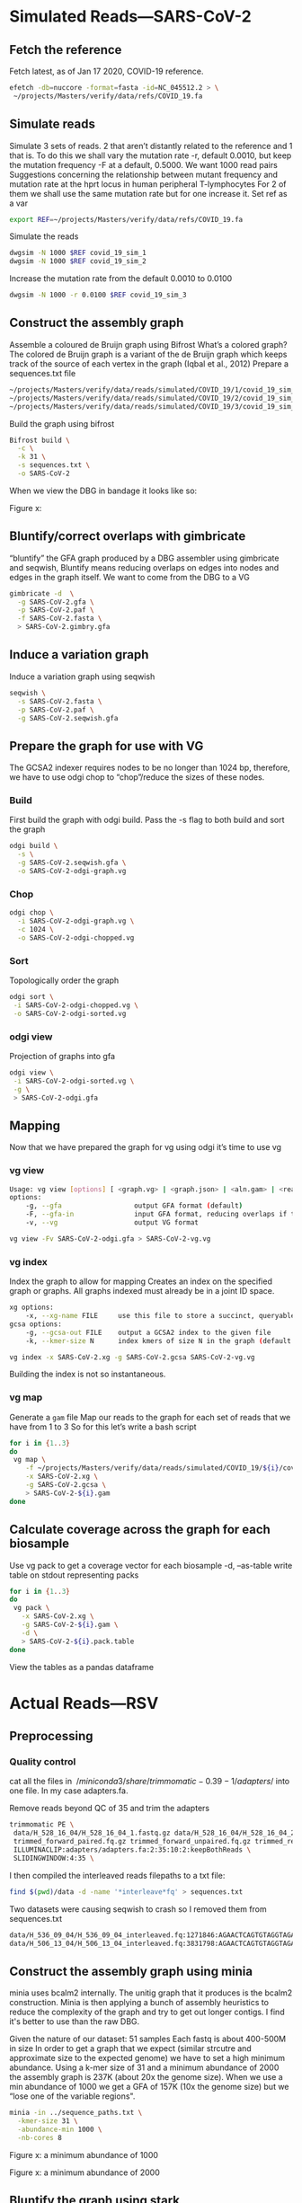 * Simulated Reads—SARS-CoV-2 
** Fetch the reference
Fetch latest, as of Jan 17 2020, COVID-19 reference.

#+BEGIN_SRC bash
efetch -db=nuccore -format=fasta -id=NC_045512.2 > \
 ~/projects/Masters/verify/data/refs/COVID_19.fa
#+END_SRC 

** Simulate reads
Simulate 3 sets of reads. 2 that aren’t distantly related to the reference and 1 that is.
To do this we shall vary the mutation rate -r, default 0.0010, but keep the mutation frequency -F at a default, 0.5000. We want 1000 read pairs
Suggestions concerning the relationship between mutant frequency and mutation rate at the hprt locus in human peripheral T-lymphocytes
For 2 of them we shall use the same mutation rate but for one increase it.
Set ref as a var


#+BEGIN_SRC bash
export REF=~/projects/Masters/verify/data/refs/COVID_19.fa
#+END_SRC

Simulate the reads
#+BEGIN_SRC bash
dwgsim -N 1000 $REF covid_19_sim_1
dwgsim -N 1000 $REF covid_19_sim_2
#+END_SRC

Increase the mutation rate from the default 0.0010 to 0.0100

#+BEGIN_SRC bash
dwgsim -N 1000 -r 0.0100 $REF covid_19_sim_3
#+END_SRC

** Construct the assembly graph
Assemble a coloured de Bruijn graph using Bifrost
What’s a colored graph? The colored de Bruijn graph is a variant of the de Bruijn graph which keeps track of the source of each vertex in the graph (Iqbal et al., 2012)
Prepare a sequences.txt file

#+BEGIN_SRC bash
~/projects/Masters/verify/data/reads/simulated/COVID_19/1/covid_19_sim_1_interleaved.fastq
~/projects/Masters/verify/data/reads/simulated/COVID_19/2/covid_19_sim_2_interleaved.fastq
~/projects/Masters/verify/data/reads/simulated/COVID_19/3/covid_19_sim_3_interleaved.fastq
#+END_SRC

Build the graph using bifrost

#+BEGIN_SRC bash
Bifrost build \
  -c \
  -k 31 \
  -s sequences.txt \
  -o SARS-CoV-2
#+END_SRC

When we view the DBG in bandage it looks like so:

Figure x:
** Bluntify/correct overlaps with gimbricate
“bluntify” the GFA graph produced by a DBG assembler using gimbricate and seqwish, Bluntify means reducing overlaps on edges into nodes and edges in the graph itself.
We want to come from the DBG to a VG

#+BEGIN_SRC bash
gimbricate -d  \
  -g SARS-CoV-2.gfa \
  -p SARS-CoV-2.paf \
  -f SARS-CoV-2.fasta \
  > SARS-CoV-2.gimbry.gfa
#+END_SRC

** Induce a variation graph
Induce a variation graph using seqwish

#+BEGIN_SRC bash
seqwish \
  -s SARS-CoV-2.fasta \
  -p SARS-CoV-2.paf \
  -g SARS-CoV-2.seqwish.gfa
#+END_SRC

** Prepare the graph for use with VG
The GCSA2 indexer requires nodes to be no longer than 1024 bp, therefore, we have to use odgi chop to “chop”/reduce the sizes of these nodes.
*** Build
First build the graph with odgi build. Pass the -s flag to both build and sort the graph

#+BEGIN_SRC bash
odgi build \
  -s \
  -g SARS-CoV-2.seqwish.gfa \
  -o SARS-CoV-2-odgi-graph.vg
#+END_SRC

*** Chop

#+BEGIN_SRC bash
odgi chop \
  -i SARS-CoV-2-odgi-graph.vg \
  -c 1024 \
  -o SARS-CoV-2-odgi-chopped.vg
#+END_SRC

*** Sort
Topologically order the graph

#+BEGIN_SRC bash
odgi sort \
 -i SARS-CoV-2-odgi-chopped.vg \
 -o SARS-CoV-2-odgi-sorted.vg
#+END_SRC

*** odgi view
Projection of graphs into gfa

#+BEGIN_SRC bash
odgi view \
 -i SARS-CoV-2-odgi-sorted.vg \
 -g \
 > SARS-CoV-2-odgi.gfa
#+END_SRC

** Mapping
Now that we have prepared the graph for vg using odgi it’s time to use vg
*** vg view
#+BEGIN_SRC bash
Usage: vg view [options] [ <graph.vg> | <graph.json> | <aln.gam> | <read1.fq> [<read2.fq>] ]
options:
    -g, --gfa                  output GFA format (default)
    -F, --gfa-in               input GFA format, reducing overlaps if they occur
    -v, --vg                   output VG format

vg view -Fv SARS-CoV-2-odgi.gfa > SARS-CoV-2-vg.vg
#+END_SRC

*** vg index
Index the graph to allow for mapping
Creates an index on the specified graph or graphs. All graphs indexed must
already be in a joint ID space.

#+BEGIN_SRC bash
xg options:
    -x, --xg-name FILE     use this file to store a succinct, queryable version of the graph(s), or read for GCSA indexing
gcsa options:
    -g, --gcsa-out FILE    output a GCSA2 index to the given file
    -k, --kmer-size N      index kmers of size N in the graph (default 16)

vg index -x SARS-CoV-2.xg -g SARS-CoV-2.gcsa SARS-CoV-2-vg.vg
#+END_SRC

Building the index is not so instantaneous.
*** vg map
Generate a ~gam~ file
Map our reads to the graph for each set of reads that we have from 1 to 3 So for this let’s write a bash script

#+BEGIN_SRC bash
for i in {1..3}
do 
 vg map \
    -f ~/projects/Masters/verify/data/reads/simulated/COVID_19/${i}/covid_19_sim_${i}_interleaved.fastq \
    -x SARS-CoV-2.xg \
    -g SARS-CoV-2.gcsa \
    > SARS-CoV-2-${i}.gam
done
#+END_SRC

** Calculate coverage across the graph for each biosample
Use vg pack to get a coverage vector for each biosample
-d, --as-table         write table on stdout representing packs

#+BEGIN_SRC bash
for i in {1..3}
do 
 vg pack \
   -x SARS-CoV-2.xg \
   -g SARS-CoV-2-${i}.gam \
   -d \
   > SARS-CoV-2-${i}.pack.table
done
#+END_SRC

View the tables as a pandas dataframe


* Actual Reads—RSV
** Preprocessing
*** Quality control
cat all the files in $~/miniconda3/share/trimmomatic-0.39-1/adapters/$ into one 
file. In my case adapters.fa.

Remove reads beyond QC of 35 and trim the adapters
#+BEGIN_SRC bash
 trimmomatic PE \
  data/H_528_16_04/H_528_16_04_1.fastq.gz data/H_528_16_04/H_528_16_04_2.fastq.gz \
  trimmed_forward_paired.fq.gz trimmed_forward_unpaired.fq.gz trimmed_reverse_paired.fq.gz trimmed_reverse_unpaired.fq.gz \
  ILLUMINACLIP:adapters/adapters.fa:2:35:10:2:keepBothReads \
  SLIDINGWINDOW:4:35 \
#+END_SRC

I then compiled the interleaved reads filepaths to a txt file:

#+BEGIN_SRC bash
find $(pwd)/data -d -name '*interleave*fq' > sequences.txt
#+END_SRC
Two datasets were causing seqwish to crash so I removed them from sequences.txt

#+BEGIN_SRC bash
data/H_536_09_04/H_536_09_04_interleaved.fq:1271846:AGAACTCAGTGTAGGTAGAATGGTTGGCTGATCAATATCTCTAATGATTTTGGTCTGTGAATCAACTGTCATAAGAGAATTCTATCAAAGTTGAATTCCGAATCCTTGGGTCAATGACTGGGTGCACCCATTCTTCTAATGTGCTCTGTC
data/H_506_13_04/H_506_13_04_interleaved.fq:3831798:AGAACTCAGTGTAGGTAGAATGGTTGGCTGAGTAGGTAGATGGAGGCAGGTGCATGTGTGATGGGAAGTGTGGTGACGGGTTGTGTGGGCACACGGGATGAGGCGCAGATGGCTGGGGGTTTGGGAGGGGAATGGGTGGGAGAAGGAGGC
#+END_SRC


** Construct the assembly graph  using minia
minia uses bcalm2 internally. The unitig graph that it produces is the bcalm2
construction.
Minia is then applying a bunch of assembly heuristics to reduce the complexity
 of the graph and try to get out longer contigs. I find it's better to use than 
the raw DBG.

Given the nature of our dataset: 
51 samples
Each fastq is about 400-500M in size
In order to get a graph that we expect (similar strcutre and approximate size to
the expected genome) we have to set a high minimum abundance.
Using a k-mer size of 31 and a minimum abundance of 2000 the assembly graph is
237K (about 20x the genome size).  When we use a min abundance of 1000 we get a
GFA of 157K (10x the genome size) but we “lose one of the variable regions".

#+BEGIN_SRC bash
minia -in ../sequence_paths.txt \
  -kmer-size 31 \
  -abundance-min 1000 \
  -nb-cores 8
#+END_SRC

Figure x: a minimum abundance of 1000

Figure x: a minimum abundance of 2000
** Bluntify the graph using stark
Going with the 1000 min abundance graph. We chose to bluntify it using stark
(https://github.com/hnikaein/stark) 

#+BEGIN_SRC bash
stark -i input_file_name \
  -o stark_bluntify.gfa \
  -s cpu-consuming
#+END_SRC

Yields a  206K GFA that when visualized looks like so

Figure x: bluntified graph 


** Prepare the graph for mapping with vg
Odgi is...
I combine a series of commands into this bash script

#+BEGIN_SRC bash
#!/usr/bin/env bash

# premap.sh

InputGFA=$1
BuildVG="build-odgi.vg"
ChoppedVG="chopped-odgi.vg"
SortedVG="sorted-odgi.vg"
ViewGFA="view-odgi.gfa"

echo "Using $InputGFA"

odgi build \
     -s \
     -g ${InputGFA} \
     -o ${BuildVG}

echo "Chopping to size 1024"

odgi chop \
     -i build-odgi.vg \
     -c 1024 \
     -o ${ChoppedVG}

echo "Sorting"

odgi sort \
     -i chopped-odgi.vg \
     -o ${SortedVG}

echo "Generating GFA $ViewGFA"

odgi view \
     -i sorted-odgi.vg \
     -g \
     > ${ViewGFA}
#+END_SRC

Run with

#+BEGIN_SRC bash
./pre-map.sh stark_bluntify.gfa
#+END_SRC

Visualize the graph to see


** Mapping with vg
*** Convert GFA to vg compatible variation graph
Get a vg compatible variation graph out of the gfa

#+BEGIN_SRC bash
vg view -Fv view-odgi.gfa > graph.vg
#+END_SRC

*** Index
In this case I don’t want to prune because our graph (graph.vg)  is small (62k) 
and I don’t want to lose complex regions 
(e.g. regions with many variants close to each other)

https://github.com/vgteam/vg/wiki/Index-Construction#without-haplotypes

https://github.com/vgteam/vg/wiki/Index-Construction#without-a-reference-or-haplotypes

I don’t want to prune and will therefore build the index like so

#+BEGIN_SRC bash
vg index -x graph.xg -g graph.gcsa graph.vg
#+END_SRC

We get a 61K graph.xg and a 258K graph.gcsa.
*** Mapping
We want to map each sample against the graph.
For this we use we want to loop through each of our interleaves sequences
and put the outpur gam files in a directory we specify.
We use the bash script below.

#+BEGIN_SRC bash
#!/usr/bin/env bash

Graphname="graph"
# Using a gams dir to put the gam files
GAMDir="gams"

# For each file in the sequence list, call vg to map it to the graph
while read Filepath;


do
    # paramter expansion http://mywiki.wooledge.org/BashFAQ/073
    Filename=${Filepath##*/}
    FileStub=${Filename%_*}

    echo "Mapping $FileStub"
    vg map \
       -f ${Filepath} \
       -x ${Graphname}.xg \
       -g ${Graphname}.gcsa \
       > ${GAMDir}/${FileStub}.gam
#+END_SRC

Run with

#+BEGIN_SRC bash
./map.sh < ../sequence_paths.txt
#+END_SRC

Verify a GAM converting the converting to GAMP and viewing in JSON the
https://github.com/vgteam/vg/wiki/Visualization#viewing-alignments
https://github.com/vgteam/vg/wiki/Multipath-alignments-and-vg-mpmap

#+BEGIN_SRC bash
vg view -a -k gams/H_513_02_04.gam > Images/H_513_02_04.gamp

vg view -K -j Images/H_513_02_04.gamp > Images/H_513_02_04_GAMP.json

cat Images/H_513_02_04_GAMP.json | jq | less
#+END_SRC
** Calculate coverage across the graph for each biosample
We want all our coverage vectors in a coverage dir.
mkdir coverage/

Use this this coverage.bash to generate a coverage vector as a table

#+BEGIN_SRC bash
#!/usr/bin/env bash

# Loop through each gam file
Graphname="graph"
CoverageDir="coverage"

while read Filepath;
do
    # parameter expansion http://mywiki.wooledge.org/BashFAQ/073
    FileStub=${Filepath%.*}

    vg pack \
       -d \
       -x ${Graphname}.xg \
       -g ${Filepath} \
       > ${CoverageDir}/${FileStub}.pack.table
done
#+END_SRC

Run with

#+BEGIN_SRC bash
find $(pwd)/gams -d -name '*.gam' > gams.txt
./map.sh < gams.txt
# or
./coverage.sh < find $(pwd)/gams -d -name '*.gam'
#+END_SRC
